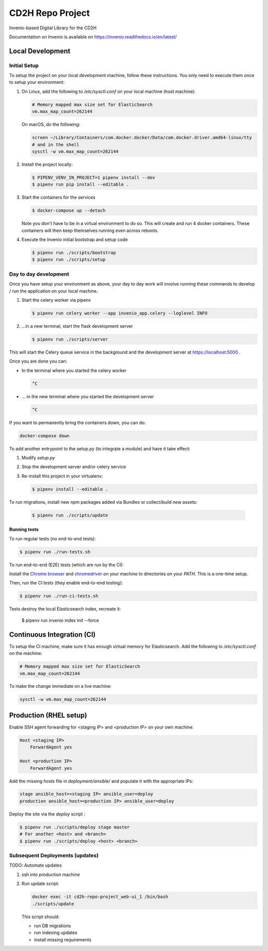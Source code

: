 ..
    Copyright (C) 2018 NU,FSM,GHSL.

    CD2H Repo Project is free software; you can redistribute it and/or modify it
    under the terms of the MIT License; see LICENSE file for more details.

===================
 CD2H Repo Project
===================

.. image:: https://img.shields.io/travis/galterlibrary/cd2h-repo-project.svg
        :target: https://travis-ci.org/galterlibrary/cd2h-repo-project

.. image:: https://img.shields.io/coveralls/galterlibrary/cd2h-repo-project.svg
        :target: https://coveralls.io/r/galterlibrary/cd2h-repo-project

.. image:: https://img.shields.io/github/license/galterlibrary/cd2h-repo-project.svg
        :target: https://github.com/galterlibrary/cd2h-repo-project/blob/master/LICENSE

Invenio-based Digital Library for the CD2H

Documentation on Invenio is available on
https://invenio.readthedocs.io/en/latest/


Local Development
===================

Initial Setup
-------------

To setup the project on your local development machine, follow these
instructions. You only need to execute them once to setup your environment:

1.  On Linux, add the following to `/etc/sysctl.conf` on your local machine
    (host machine):

    .. code-block:: console

        # Memory mapped max size set for ElasticSearch
        vm.max_map_count=262144

    On macOS, do the following:

    .. code-block:: console

        screen ~/Library/Containers/com.docker.docker/Data/com.docker.driver.amd64-linux/tty
        # and in the shell
        sysctl -w vm.max_map_count=262144

2.  Install the project locally:

    .. code-block:: console

        $ PIPENV_VENV_IN_PROJECT=1 pipenv install --dev
        $ pipenv run pip install --editable .

3.  Start the containers for the services

    .. code-block:: console

        $ docker-compose up --detach

    Note you don't have to be in a virtual environment to do so.
    This will create and run 4 docker containers. These containers will then
    keep themselves running even across reboots.

4.  Execute the Invenio initial bootstrap and setup code

    .. code-block:: console

        $ pipenv run ./scripts/bootstrap
        $ pipenv run ./scripts/setup


Day to day development
----------------------

Once you have setup your environment as above, your day to day work will
involve running these commands to develop / run the application on your local
machine.

1.  Start the celery worker via pipenv

    .. code-block:: console

        $ pipenv run celery worker --app invenio_app.celery --loglevel INFO

2.  ...in a new terminal, start the flask development server

    .. code-block:: console

        $ pipenv run ./scripts/server

This will start the Celery queue service in the background and the development
server at https://localhost:5000 .

Once you are done you can:


-   In the terminal where you started the celery worker

    .. code-block:: console

        ^C

-   ... in the new terminal where you started the development server

    .. code-block:: console

        ^C

If you want to permanently bring the containers down, you can do:

.. code-block:: console

    docker-compose down

To add another entrypoint to the setup.py (to integrate a module) and have it
take effect:

1.  Modify `setup.py`
2.  Stop the development server and/or celery service
3.  Re-install this project in your virtualenv:

    .. code-block:: console

        $ pipenv install --editable .

To run migrations, install new npm packages added via Bundles or collect/build
*new* assets:

    .. code-block:: console

        $ pipenv run ./scripts/update


Running tests
~~~~~~~~~~~~~

To run regular tests (no end-to-end tests):

.. code-block:: console

    $ pipenv run ./run-tests.sh

To run end-to-end (E2E) tests (which are run by the CI):

Install the `Chrome browser <https://www.google.com/chrome/>`_ and
`chromedriver <https://chromedriver.storage.googleapis.com/2.40/chromedriver_linux64.zip>`_
on your machine to directories on your `PATH`. This is a one-time setup.

Then, run the CI tests (they enable end-to-end testing):

.. code-block:: console

    $ pipenv run ./run-ci-tests.sh

Tests destroy the local Elasticsearch index, recreate it:

    $ pipenv run invenio index init --force


Continuous Integration (CI)
===========================

To setup the CI machine, make sure it has enough virtual memory
for Elasticsearch. Add the following to `/etc/sysctl.conf` on the machine:

.. code-block:: console

    # Memory mapped max size set for ElasticSearch
    vm.max_map_count=262144

To make the change immediate on a live machine:

.. code-block:: console

    sysctl -w vm.max_map_count=262144


Production (RHEL setup)
=======================

Enable SSH agent forwarding for <staging IP> and <production IP> on
your own machine:

.. code-block:: console

    Host <staging IP>
        ForwardAgent yes

    Host <production IP>
        ForwardAgent yes

Add the missing `hosts` file in `deployment/ansible/` and populate it with
the appropriate IPs:

.. code-block:: console

    stage ansible_host=<staging IP> ansible_user=deploy
    production ansible_host=<production IP> ansible_user=deploy

Deploy the site via the `deploy` script :

.. code-block:: console

    $ pipenv run ./scripts/deploy stage master
    # For another <host> and <branch>
    $ pipenv run ./scripts/deploy <host> <branch>


Subsequent Deployments (updates)
--------------------------------

TODO: Automate updates

1.  ssh into production machine
2.  Run update script:

    .. code-block:: console

        docker exec -it cd2h-repo-project_web-ui_1 /bin/bash
        ./scripts/update

    This script should:

    * run DB migrations
    * run indexing updates
    * install missing requirements
